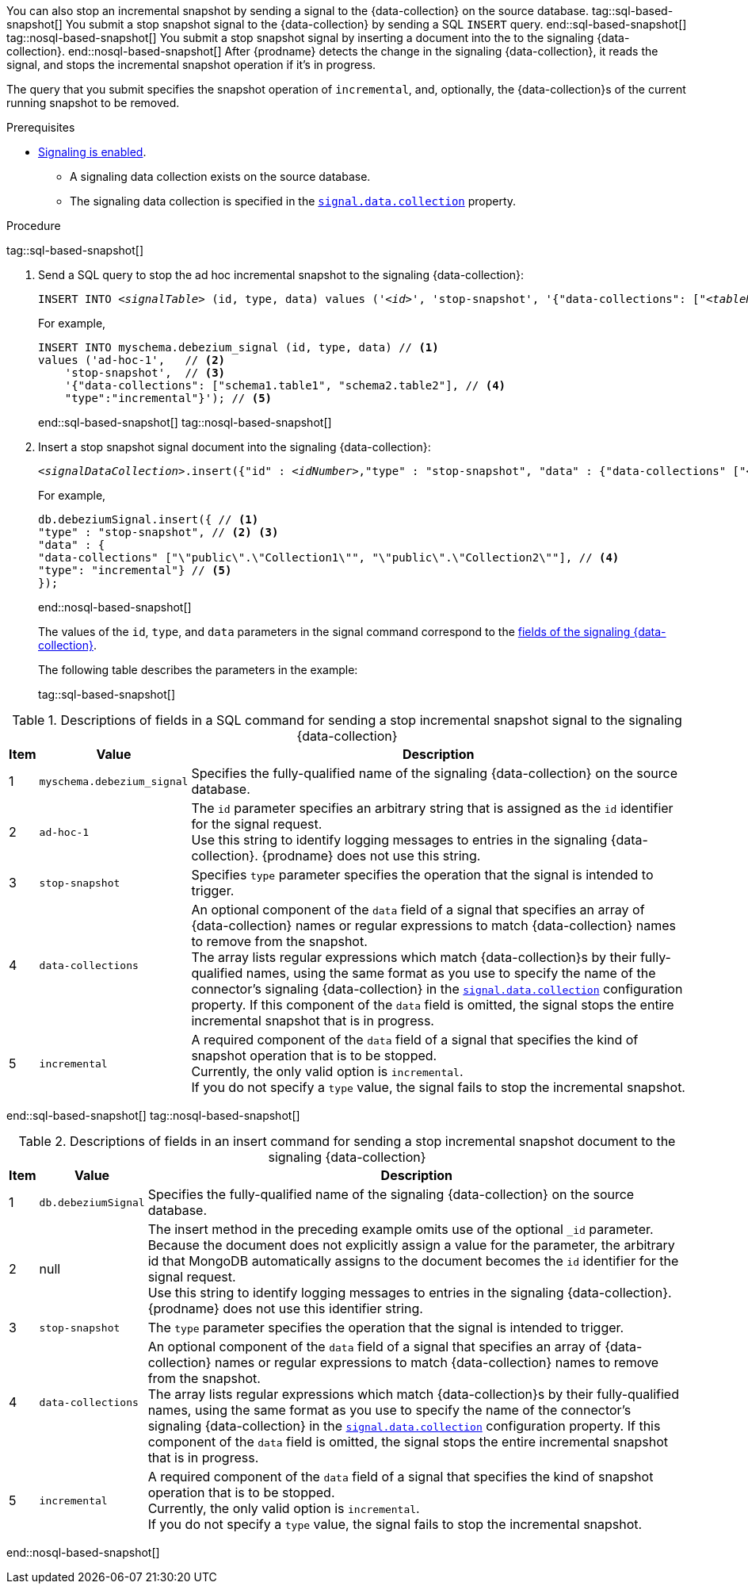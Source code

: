 You can also stop an incremental snapshot by sending a signal to the {data-collection} on the source database.
tag::sql-based-snapshot[]
You submit a stop snapshot signal to the {data-collection} by sending a SQL `INSERT` query.
end::sql-based-snapshot[]
tag::nosql-based-snapshot[]
You submit a stop snapshot signal by inserting a document into the to the signaling {data-collection}.
end::nosql-based-snapshot[]
After {prodname} detects the change in the signaling {data-collection}, it reads the signal, and stops the incremental snapshot operation if it's in progress.

The query that you submit specifies the snapshot operation of `incremental`, and, optionally, the {data-collection}s of the current running snapshot to be removed.

.Prerequisites

* xref:{link-signalling}#debezium-signaling-enabling-signaling[Signaling is enabled]. +
** A signaling data collection exists on the source database.
** The signaling data collection is specified in the xref:{context}-property-signal-data-collection[`signal.data.collection`] property.

.Procedure
tag::sql-based-snapshot[]

. Send a SQL query to stop the ad hoc incremental snapshot to the signaling {data-collection}:
+
[source,sql,indent=0,subs="+attributes,+quotes"]
----
INSERT INTO _<signalTable>_ (id, type, data) values (_'<id>'_, 'stop-snapshot', '{"data-collections": ["_<tableName>_","_<tableName>_"],"type":"incremental"}');
----
+
For example,
+
[source,sql,indent=0,subs="+attributes"]
----
INSERT INTO myschema.debezium_signal (id, type, data) // <1>
values ('ad-hoc-1',   // <2>
    'stop-snapshot',  // <3>
    '{"data-collections": ["schema1.table1", "schema2.table2"], // <4>
    "type":"incremental"}'); // <5>
----
end::sql-based-snapshot[]
tag::nosql-based-snapshot[]
. Insert a stop snapshot signal document into the signaling {data-collection}:
+
[source,bash,indent=0,subs="+attributes,+quotes"]
----
_<signalDataCollection>_.insert({"id" : _<idNumber>_,"type" : "stop-snapshot", "data" : {"data-collections" ["_<collectionName>_", "_<collectionName>_"],"type": "incremental"}});
----
+
For example,
+
[source,bash,indent=0,subs="+attributes"]
----
db.debeziumSignal.insert({ // <1>
"type" : "stop-snapshot", // <2> <3>
"data" : {
"data-collections" ["\"public\".\"Collection1\"", "\"public\".\"Collection2\""], // <4>
"type": "incremental"} // <5>
});
----
end::nosql-based-snapshot[]
+
The values of the `id`, `type`, and `data` parameters in the signal command correspond to the xref:{link-signalling}#debezium-signaling-description-of-required-structure-of-a-signaling-data-collection[fields of the signaling {data-collection}].
+
The following table describes the parameters in the example:
+
tag::sql-based-snapshot[]

.Descriptions of fields in a SQL command for sending a stop incremental snapshot signal to the signaling {data-collection}
[cols="4%,11%,85%",options="header"]
|===
|Item|Value |Description

|1
|`myschema.debezium_signal`
|Specifies the fully-qualified name of the signaling {data-collection} on the source database.

|2
|`ad-hoc-1`
| The `id` parameter specifies an arbitrary string that is assigned as the `id` identifier for the signal request. +
Use this string to identify logging messages to entries in the signaling {data-collection}.
{prodname} does not use this string.

|3
|`stop-snapshot`
| Specifies `type` parameter specifies the operation that the signal is intended to trigger. +

|4
|`data-collections`
|An optional component of the `data` field of a signal that specifies an array of {data-collection} names or regular expressions to match {data-collection} names to remove from the snapshot. +
The array lists regular expressions which match {data-collection}s by their fully-qualified names, using the same format as you use to specify the name of the connector's signaling {data-collection} in the xref:{context}-property-signal-data-collection[`signal.data.collection`] configuration property.
If this component of the `data` field is omitted, the signal stops the entire incremental snapshot that is in progress.

|5
|`incremental`
|A required component of the `data` field of a signal that specifies the kind of snapshot operation that is to be stopped. +
Currently, the only valid option is `incremental`. +
If you do not specify a `type` value, the signal fails to stop the incremental snapshot.
|===
end::sql-based-snapshot[]
tag::nosql-based-snapshot[]

.Descriptions of fields in an insert command for sending a stop incremental snapshot document to the signaling {data-collection}
[cols="4%,11%,85%",options="header"]
|===
|Item|Value |Description

|1
|`db.debeziumSignal`
|Specifies the fully-qualified name of the signaling {data-collection} on the source database.

|2
|null
|The insert method in the preceding example omits use of the optional `_id` parameter.
Because the document does not explicitly assign a value for the parameter, the arbitrary id that MongoDB automatically assigns to the document becomes the `id` identifier for the signal request. +
Use this string to identify logging messages to entries in the signaling {data-collection}.
{prodname} does not use this identifier string.

|3
|`stop-snapshot`
| The `type` parameter specifies the operation that the signal is intended to trigger. +

|4
|`data-collections`
|An optional component of the `data` field of a signal that specifies an array of {data-collection} names or regular expressions to match {data-collection} names to remove from the snapshot. +
The array lists regular expressions which match {data-collection}s by their fully-qualified names, using the same format as you use to specify the name of the connector's signaling {data-collection} in the xref:{context}-property-signal-data-collection[`signal.data.collection`] configuration property.
If this component of the `data` field is omitted, the signal stops the entire incremental snapshot that is in progress.

|5
|`incremental`
|A required component of the `data` field of a signal that specifies the kind of snapshot operation that is to be stopped. +
Currently, the only valid option is `incremental`. +
If you do not specify a `type` value, the signal fails to stop the incremental snapshot.
|===

end::nosql-based-snapshot[]
